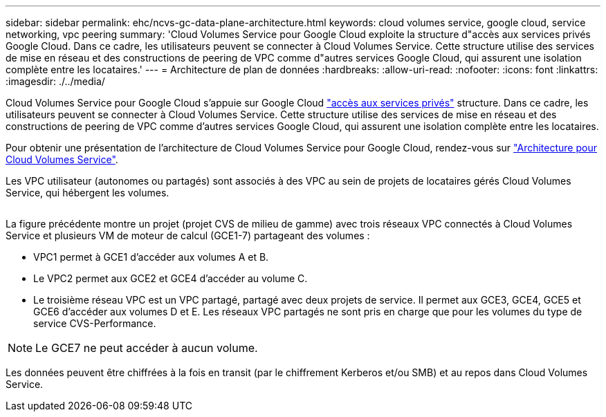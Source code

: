 ---
sidebar: sidebar 
permalink: ehc/ncvs-gc-data-plane-architecture.html 
keywords: cloud volumes service, google cloud, service networking, vpc peering 
summary: 'Cloud Volumes Service pour Google Cloud exploite la structure d"accès aux services privés Google Cloud. Dans ce cadre, les utilisateurs peuvent se connecter à Cloud Volumes Service. Cette structure utilise des services de mise en réseau et des constructions de peering de VPC comme d"autres services Google Cloud, qui assurent une isolation complète entre les locataires.' 
---
= Architecture de plan de données
:hardbreaks:
:allow-uri-read: 
:nofooter: 
:icons: font
:linkattrs: 
:imagesdir: ./../media/


[role="lead"]
Cloud Volumes Service pour Google Cloud s'appuie sur Google Cloud https://cloud.google.com/vpc/docs/configure-private-services-access["accès aux services privés"^] structure. Dans ce cadre, les utilisateurs peuvent se connecter à Cloud Volumes Service. Cette structure utilise des services de mise en réseau et des constructions de peering de VPC comme d'autres services Google Cloud, qui assurent une isolation complète entre les locataires.

Pour obtenir une présentation de l'architecture de Cloud Volumes Service pour Google Cloud, rendez-vous sur https://cloud.google.com/architecture/partners/netapp-cloud-volumes/architecture["Architecture pour Cloud Volumes Service"^].

Les VPC utilisateur (autonomes ou partagés) sont associés à des VPC au sein de projets de locataires gérés Cloud Volumes Service, qui hébergent les volumes.

image:ncvs-gc-image5.png[""]

La figure précédente montre un projet (projet CVS de milieu de gamme) avec trois réseaux VPC connectés à Cloud Volumes Service et plusieurs VM de moteur de calcul (GCE1-7) partageant des volumes :

* VPC1 permet à GCE1 d’accéder aux volumes A et B.
* Le VPC2 permet aux GCE2 et GCE4 d'accéder au volume C.
* Le troisième réseau VPC est un VPC partagé, partagé avec deux projets de service. Il permet aux GCE3, GCE4, GCE5 et GCE6 d'accéder aux volumes D et E. Les réseaux VPC partagés ne sont pris en charge que pour les volumes du type de service CVS-Performance.



NOTE: Le GCE7 ne peut accéder à aucun volume.

Les données peuvent être chiffrées à la fois en transit (par le chiffrement Kerberos et/ou SMB) et au repos dans Cloud Volumes Service.
